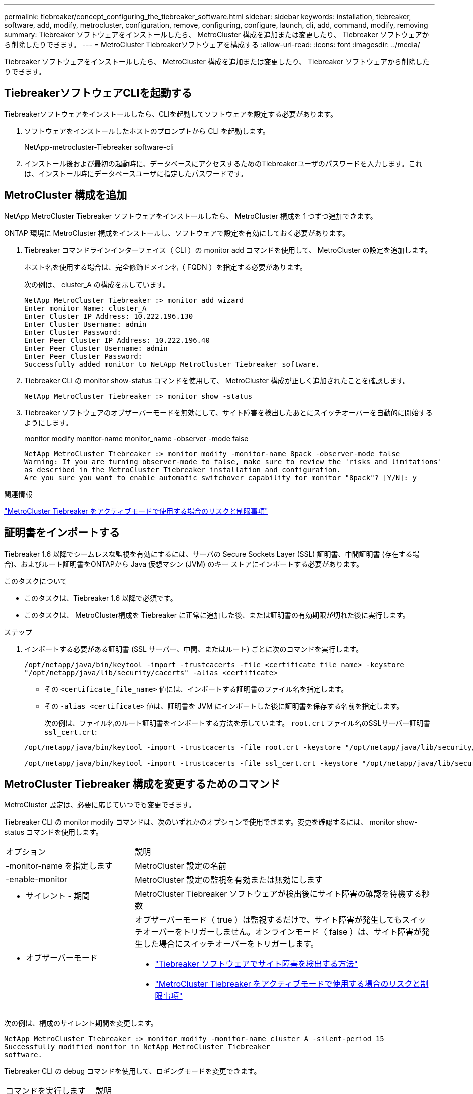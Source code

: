 ---
permalink: tiebreaker/concept_configuring_the_tiebreaker_software.html 
sidebar: sidebar 
keywords: installation, tiebreaker, software, add, modify, metrocluster, configuration, remove, configuring, configure, launch, cli, add, command, modify, removing 
summary: Tiebreaker ソフトウェアをインストールしたら、 MetroCluster 構成を追加または変更したり、 Tiebreaker ソフトウェアから削除したりできます。 
---
= MetroCluster Tiebreakerソフトウェアを構成する
:allow-uri-read: 
:icons: font
:imagesdir: ../media/


[role="lead"]
Tiebreaker ソフトウェアをインストールしたら、 MetroCluster 構成を追加または変更したり、 Tiebreaker ソフトウェアから削除したりできます。



== TiebreakerソフトウェアCLIを起動する

Tiebreakerソフトウェアをインストールしたら、CLIを起動してソフトウェアを設定する必要があります。

. ソフトウェアをインストールしたホストのプロンプトから CLI を起動します。
+
NetApp-metrocluster-Tiebreaker software-cli

. インストール後および最初の起動時に、データベースにアクセスするためのTiebreakerユーザのパスワードを入力します。これは、インストール時にデータベースユーザに指定したパスワードです。




== MetroCluster 構成を追加

NetApp MetroCluster Tiebreaker ソフトウェアをインストールしたら、 MetroCluster 構成を 1 つずつ追加できます。

ONTAP 環境に MetroCluster 構成をインストールし、ソフトウェアで設定を有効にしておく必要があります。

. Tiebreaker コマンドラインインターフェイス（ CLI ）の monitor add コマンドを使用して、 MetroCluster の設定を追加します。
+
ホスト名を使用する場合は、完全修飾ドメイン名（ FQDN ）を指定する必要があります。

+
次の例は、 cluster_A の構成を示しています。

+
[listing]
----

NetApp MetroCluster Tiebreaker :> monitor add wizard
Enter monitor Name: cluster_A
Enter Cluster IP Address: 10.222.196.130
Enter Cluster Username: admin
Enter Cluster Password:
Enter Peer Cluster IP Address: 10.222.196.40
Enter Peer Cluster Username: admin
Enter Peer Cluster Password:
Successfully added monitor to NetApp MetroCluster Tiebreaker software.
----
. Tiebreaker CLI の monitor show-status コマンドを使用して、 MetroCluster 構成が正しく追加されたことを確認します。
+
[listing]
----

NetApp MetroCluster Tiebreaker :> monitor show -status
----
. Tiebreaker ソフトウェアのオブザーバーモードを無効にして、サイト障害を検出したあとにスイッチオーバーを自動的に開始するようにします。
+
monitor modify monitor-name monitor_name -observer -mode false

+
[listing]
----
NetApp MetroCluster Tiebreaker :> monitor modify -monitor-name 8pack -observer-mode false
Warning: If you are turning observer-mode to false, make sure to review the 'risks and limitations'
as described in the MetroCluster Tiebreaker installation and configuration.
Are you sure you want to enable automatic switchover capability for monitor "8pack"? [Y/N]: y
----


.関連情報
link:concept_risks_and_limitation_of_using_mcc_tiebreaker_in_active_mode.html["MetroCluster Tiebreaker をアクティブモードで使用する場合のリスクと制限事項"]



== 証明書をインポートする

Tiebreaker 1.6 以降でシームレスな監視を有効にするには、サーバの Secure Sockets Layer (SSL) 証明書、中間証明書 (存在する場合)、およびルート証明書をONTAPから Java 仮想マシン (JVM) のキー ストアにインポートする必要があります。

.このタスクについて
* このタスクは、Tiebreaker 1.6 以降で必須です。
* このタスクは、 MetroCluster構成を Tiebreaker に正常に追加した後、または証明書の有効期限が切れた後に実行します。


.ステップ
. インポートする必要がある証明書 (SSL サーバー、中間、またはルート) ごとに次のコマンドを実行します。
+
`/opt/netapp/java/bin/keytool -import -trustcacerts -file <certificate_file_name> -keystore "/opt/netapp/java/lib/security/cacerts" -alias <certificate>`

+
** その `<certificate_file_name>` 値には、インポートする証明書のファイル名を指定します。
** その `-alias <certificate>` 値は、証明書を JVM にインポートした後に証明書を保存する名前を指定します。
+
次の例は、ファイル名のルート証明書をインポートする方法を示しています。 `root.crt` ファイル名のSSLサーバー証明書 `ssl_cert.crt`:

+
[listing]
----
/opt/netapp/java/bin/keytool -import -trustcacerts -file root.crt -keystore "/opt/netapp/java/lib/security/cacerts" -alias root

/opt/netapp/java/bin/keytool -import -trustcacerts -file ssl_cert.crt -keystore "/opt/netapp/java/lib/security/cacerts" -alias ssl_cert
----






== MetroCluster Tiebreaker 構成を変更するためのコマンド

MetroCluster 設定は、必要に応じていつでも変更できます。

Tiebreaker CLI の monitor modify コマンドは、次のいずれかのオプションで使用できます。変更を確認するには、 monitor show-status コマンドを使用します。

[cols="30,70"]
|===


| オプション | 説明 


 a| 
-monitor-name を指定します
 a| 
MetroCluster 設定の名前



 a| 
-enable-monitor
 a| 
MetroCluster 設定の監視を有効または無効にします



 a| 
- サイレント - 期間
 a| 
MetroCluster Tiebreaker ソフトウェアが検出後にサイト障害の確認を待機する秒数



 a| 
- オブザーバーモード
 a| 
オブザーバーモード（ true ）は監視するだけで、サイト障害が発生してもスイッチオーバーをトリガーしません。オンラインモード（ false ）は、サイト障害が発生した場合にスイッチオーバーをトリガーします。

* link:concept_overview_of_the_tiebreaker_software.html["Tiebreaker ソフトウェアでサイト障害を検出する方法"]
* link:concept_risks_and_limitation_of_using_mcc_tiebreaker_in_active_mode.html["MetroCluster Tiebreaker をアクティブモードで使用する場合のリスクと制限事項"]


|===
次の例は、構成のサイレント期間を変更します。

[listing]
----

NetApp MetroCluster Tiebreaker :> monitor modify -monitor-name cluster_A -silent-period 15
Successfully modified monitor in NetApp MetroCluster Tiebreaker
software.
----
Tiebreaker CLI の debug コマンドを使用して、ロギングモードを変更できます。

[cols="30,70"]
|===


| コマンドを実行します | 説明 


 a| 
デバッグステータス
 a| 
デバッグモードのステータスを表示します



 a| 
デバッグイネーブル
 a| 
ロギングのデバッグモードをイネーブルにします



 a| 
デバッグを無効にします
 a| 
ロギングのデバッグモードをディセーブルにします

|===
Tiebreaker 1.4以前を実行しているシステムではTiebreaker CLIです `update-mcctb-password` コマンドを使用すると、ユーザパスワードを更新できます。このコマンドはTiebreaker 1.5以降では廃止されています。

[cols="30,70"]
|===


| コマンドを実行します | 説明 


 a| 
update-mccb-password
 a| 
ユーザパスワードが更新されました

|===


== MetroCluster 構成を削除

MetroCluster 構成を監視する必要がなくなった場合は、 Tiebreaker ソフトウェアで監視している MetroCluster 設定を削除できます。

. MetroCluster 構成を削除するには 'Tiebreaker CLI の monitor remove コマンドを使用します
+
次の例では ' "cluster_a" がソフトウェアから削除されています

+
[listing]
----

NetApp MetroCluster Tiebreaker :> monitor remove -monitor-name cluster_A
Successfully removed monitor from NetApp MetroCluster Tiebreaker
software.
----
. Tiebreaker CLI の「 monitor show-status 」コマンドを使用して、 MetroCluster 設定が正しく削除されたことを確認します。
+
[listing]
----

NetApp MetroCluster Tiebreaker :> monitor show -status
----

